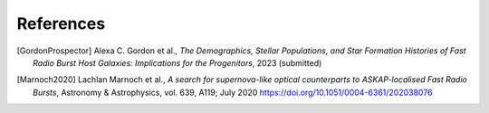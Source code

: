 .. _references:

==========
References
==========

.. [GordonProspector] Alexa C. Gordon et al., *The Demographics, Stellar Populations, and Star Formation Histories of Fast Radio Burst Host Galaxies: Implications for the Progenitors*, 2023 (submitted)

.. [Marnoch2020] Lachlan Marnoch et al., *A search for supernova-like optical counterparts to ASKAP-localised Fast Radio Bursts*, Astronomy & Astrophysics, vol. 639, A119; July 2020
    https://doi.org/10.1051/0004-6361/202038076